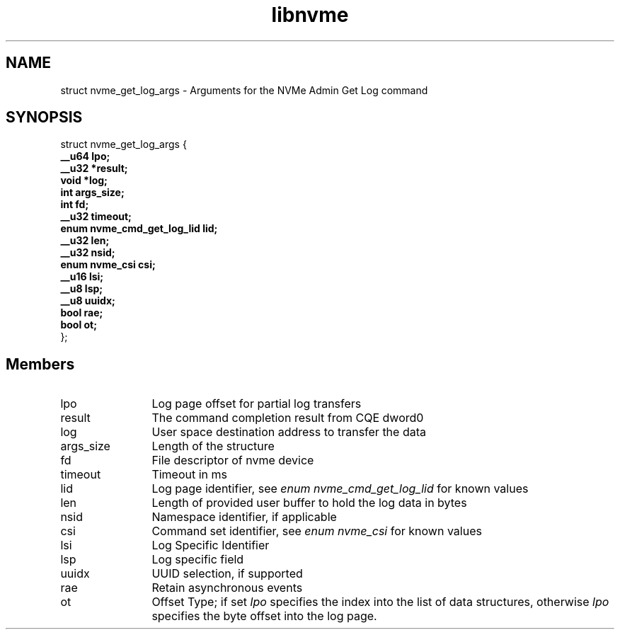.TH "libnvme" 9 "struct nvme_get_log_args" "February 2022" "API Manual" LINUX
.SH NAME
struct nvme_get_log_args \- Arguments for the NVMe Admin Get Log command
.SH SYNOPSIS
struct nvme_get_log_args {
.br
.BI "    __u64 lpo;"
.br
.BI "    __u32 *result;"
.br
.BI "    void *log;"
.br
.BI "    int args_size;"
.br
.BI "    int fd;"
.br
.BI "    __u32 timeout;"
.br
.BI "    enum nvme_cmd_get_log_lid lid;"
.br
.BI "    __u32 len;"
.br
.BI "    __u32 nsid;"
.br
.BI "    enum nvme_csi csi;"
.br
.BI "    __u16 lsi;"
.br
.BI "    __u8 lsp;"
.br
.BI "    __u8 uuidx;"
.br
.BI "    bool rae;"
.br
.BI "    bool ot;"
.br
.BI "
};
.br

.SH Members
.IP "lpo" 12
Log page offset for partial log transfers
.IP "result" 12
The command completion result from CQE dword0
.IP "log" 12
User space destination address to transfer the data
.IP "args_size" 12
Length of the structure
.IP "fd" 12
File descriptor of nvme device
.IP "timeout" 12
Timeout in ms
.IP "lid" 12
Log page identifier, see \fIenum nvme_cmd_get_log_lid\fP for known
values
.IP "len" 12
Length of provided user buffer to hold the log data in bytes
.IP "nsid" 12
Namespace identifier, if applicable
.IP "csi" 12
Command set identifier, see \fIenum nvme_csi\fP for known values
.IP "lsi" 12
Log Specific Identifier
.IP "lsp" 12
Log specific field
.IP "uuidx" 12
UUID selection, if supported
.IP "rae" 12
Retain asynchronous events
.IP "ot" 12
Offset Type; if set \fIlpo\fP specifies the index into the list
of data structures, otherwise \fIlpo\fP specifies the byte offset
into the log page.
